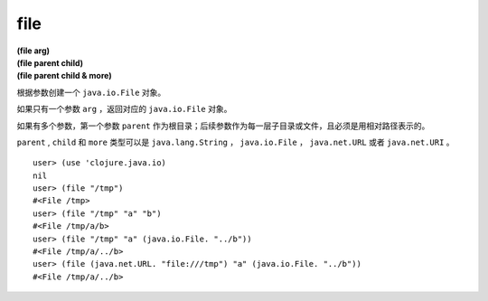 file
==========

| **(file arg)**
| **(file parent child)**
| **(file parent child & more)**

根据参数创建一个 ``java.io.File`` 对象。

如果只有一个参数 ``arg`` ，返回对应的 ``java.io.File`` 对象。

如果有多个参数，第一个参数 ``parent`` 作为根目录；后续参数作为每一层子目录或文件，且必须是用相对路径表示的。

``parent`` , ``child`` 和 ``more`` 类型可以是 ``java.lang.String`` ， ``java.io.File`` ， ``java.net.URL`` 或者 ``java.net.URI`` 。

::

        user> (use 'clojure.java.io)
        nil
        user> (file "/tmp")
        #<File /tmp>
        user> (file "/tmp" "a" "b")
        #<File /tmp/a/b>
        user> (file "/tmp" "a" (java.io.File. "../b"))
        #<File /tmp/a/../b>
        user> (file (java.net.URL. "file:///tmp") "a" (java.io.File. "../b"))
        #<File /tmp/a/../b>
